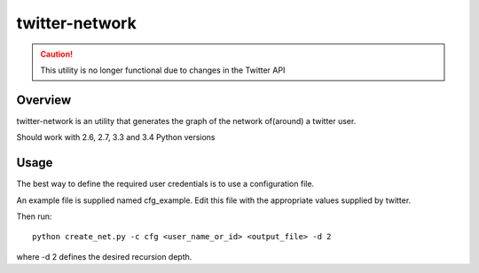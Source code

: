 =================
twitter-network
=================

.. caution::
    This utility is no longer functional due to changes in the Twitter API


Overview
========

twitter-network is an utility that generates the graph of the network
of(around) a twitter user.

Should work with 2.6, 2.7, 3.3 and 3.4 Python versions


Usage
=====

The best way to define the required user credentials is to use a configuration
file.

An example file is supplied named cfg_example. Edit this file with the
appropriate values supplied by twitter.

Then run::

    python create_net.py -c cfg <user_name_or_id> <output_file> -d 2

where -d 2 defines the desired recursion depth.

